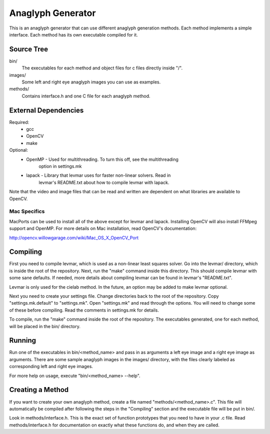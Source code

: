 
==================
Anaglyph Generator
==================

This is an anaglyph generator that can use different anaglyph generation
methods.  Each method implements a simple interface.  Each method has its own
executable compiled for it.

-----------
Source Tree
-----------

bin/
    The executables for each method and object files for c files directly
    inside "/".

images/
    Some left and right eye anaglyph images you can use as examples.

methods/
    Contains interface.h and one C file for each anaglyph method.

---------------------
External Dependencies
---------------------
Required:
  * gcc
  * OpenCV
  * make

Optional:
  * OpenMP - Used for multithreading.  To turn this off, see the multithreading
             option in settings.mk
  * lapack - Library that levmar uses for faster non-linear solvers.  Read in
             levmar's README.txt about how to compile levmar with lapack.

Note that the video and image files that can be read and written are dependent
on what libraries are available to OpenCV.

Mac Specifics
`````````````
MacPorts can be used to install all of the above except for levmar and lapack.
Installing OpenCV will also install FFMpeg support and OpenMP.  For more
details on Mac installation, read OpenCV's documentation:

http://opencv.willowgarage.com/wiki/Mac_OS_X_OpenCV_Port

---------
Compiling
---------

First you need to compile levmar, which is used as a non-linear least squares
solver.  Go into the levmar/ directory, which is inside the root of the
repository.  Next, run the "make" command inside this directory.  This should
compile levmar with some sane defaults.  If needed, more details about
compiling levmar can be found in levmar's "README.txt".

Levmar is only used for the cielab method.  In the future, an option may be
added to make levmar optional.

Next you need to create your settings file.  Change directories back to the
root of the repository.  Copy "settings.mk.default" to "settings.mk".  Open
"settings.mk" and read through the options.  You will need to change some of
these before compiling.  Read the comments in settings.mk for details.

To compile, run the "make" command inside the root of the repository.  The
executables generated, one for each method, will be placed in the bin/
directory.

-------
Running
-------
Run one of the executables in bin/<method_name> and pass in as arguments a left
eye image and a right eye image as arguments.  There are some sample anaglyph
images in the images/ directory, with the files clearly labeled as
corresponding left and right eye images.

For more help on usage, execute "bin/<method_name> --help".

-----------------
Creating a Method
-----------------
If you want to create your own anaglyph method, create a file named
"methods/<method_name>.c".  This file will automatically be compiled after
following the steps in the "Compiling" section and the executable
file will be put in bin/.

Look in methods/interface.h.  This is the exact set of function prototypes that
you need to have in your .c file.  Read methods/interface.h for documentation
on exactly what these functions do, and when they are called.

